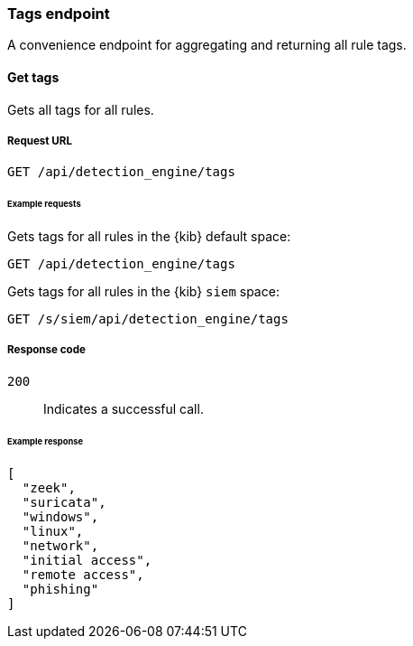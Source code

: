 [[tags-api-overview]]
[role="xpack"]
=== Tags endpoint

A convenience endpoint for aggregating and returning all rule tags.

==== Get tags

Gets all tags for all rules.

[float]
===== Request URL

`GET /api/detection_engine/tags`

[float]
====== Example requests

Gets tags for all rules in the {kib} default space:

[source, js]
--------------------------------------------------
GET /api/detection_engine/tags
--------------------------------------------------
// KIBANA

Gets tags for all rules in the {kib} `siem` space:

[source, js]
--------------------------------------------------
GET /s/siem/api/detection_engine/tags
--------------------------------------------------
// KIBANA

[float]
===== Response code

`200`:: 
    Indicates a successful call.
    
[float]
====== Example response

[source,json]
--------------------------------------------------
[
  "zeek",
  "suricata",
  "windows",
  "linux",
  "network",
  "initial access",
  "remote access",
  "phishing"
]
--------------------------------------------------